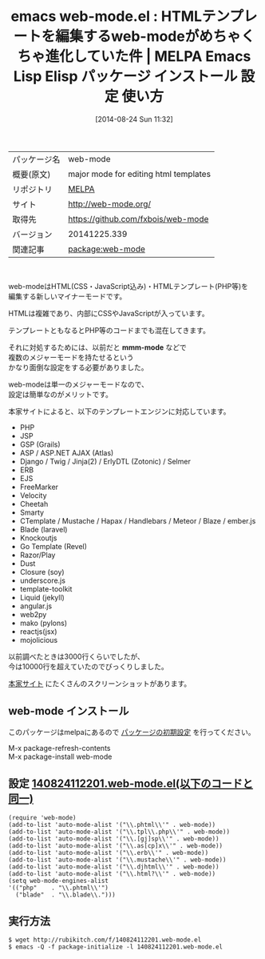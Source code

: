 #+BLOG: rubikitch
#+POSTID: 198
#+DATE: [2014-08-24 Sun 11:32]
#+PERMALINK: web-mode
#+OPTIONS: toc:nil num:nil todo:nil pri:nil tags:nil ^:nil \n:t
#+ISPAGE: nil
#+DESCRIPTION:
# (progn (erase-buffer)(find-file-hook--org2blog/wp-mode))
#+BLOG: rubikitch
#+CATEGORY: Emacs
#+EL_PKG_NAME: web-mode
#+EL_TAGS: emacs, emacs lisp %p, elisp %p, emacs %f %p, emacs %p 使い方, emacs %p 設定, emacs パッケージ %p, emacs web-mode PHP,emacs web-mode JSP,emacs GSP,emacs Grails,emacs web-mode ASP,emacs ASP.NET,emacs web-mode AJAX,emacs Atlas,emacs Django,emacs Twig,emacs Jinja,emacs ErlyDTL,emacs Zotonic,emacs Selmer,emacs ERB,emacs EJS,emacs FreeMarker,emacs Velocity,emacs Cheetah,emacs Smarty,emacs CTemplate,emacs Mustache,emacs Hapax,emacs Handlebars,emacs Meteor,emacs Blaze,emacs ember.js,emacs Blade,emacs laravel,emacs Knockoutjs,emacs Go Template,emacs Revel,emacs Razor/Play,emacs Dust,emacs Closure,emacs soy,emacs underscore.js,emacs template-toolkit,emacs Liquid,emacs jekyll,emacs angular.js,emacs web2py,emacs mako,emacs pylons,emacs reactjs,emacs jsx,emacs mojolicious
#+EL_TITLE: Emacs Lisp Elisp パッケージ インストール 設定 使い方
#+EL_TITLE0: HTMLテンプレートを編集するweb-modeがめちゃくちゃ進化していた件
#+EL_URL: http://web-mode.org/
#+begin: org2blog
#+DESCRIPTION: MELPAのEmacs Lispパッケージweb-modeの紹介
#+MYTAGS: package:web-mode, emacs 使い方, emacs コマンド, emacs, emacs lisp web-mode, elisp web-mode, emacs melpa web-mode, emacs web-mode 使い方, emacs web-mode 設定, emacs パッケージ web-mode, emacs web-mode PHP,emacs web-mode JSP,emacs GSP,emacs Grails,emacs web-mode ASP,emacs ASP.NET,emacs web-mode AJAX,emacs Atlas,emacs Django,emacs Twig,emacs Jinja,emacs ErlyDTL,emacs Zotonic,emacs Selmer,emacs ERB,emacs EJS,emacs FreeMarker,emacs Velocity,emacs Cheetah,emacs Smarty,emacs CTemplate,emacs Mustache,emacs Hapax,emacs Handlebars,emacs Meteor,emacs Blaze,emacs ember.js,emacs Blade,emacs laravel,emacs Knockoutjs,emacs Go Template,emacs Revel,emacs Razor/Play,emacs Dust,emacs Closure,emacs soy,emacs underscore.js,emacs template-toolkit,emacs Liquid,emacs jekyll,emacs angular.js,emacs web2py,emacs mako,emacs pylons,emacs reactjs,emacs jsx,emacs mojolicious
#+TITLE: emacs web-mode.el : HTMLテンプレートを編集するweb-modeがめちゃくちゃ進化していた件 | MELPA Emacs Lisp Elisp パッケージ インストール 設定 使い方
#+BEGIN_HTML
<table>
<tr><td>パッケージ名</td><td>web-mode</td></tr>
<tr><td>概要(原文)</td><td>major mode for editing html templates</td></tr>
<tr><td>リポジトリ</td><td><a href="http://melpa.org/">MELPA</a></td></tr>
<tr><td>サイト</td><td><a href="http://web-mode.org/">http://web-mode.org/</td></tr>
<tr><td>取得先</td><td><a href="https://github.com/fxbois/web-mode">https://github.com/fxbois/web-mode</a></td></tr>
<tr><td>バージョン</td><td>20141225.339</td></tr>
<tr><td>関連記事</td><td><a href="http://rubikitch.com/tag/package:web-mode/">package:web-mode</a> </td></tr>
</table>
<br />
#+END_HTML
web-modeはHTML(CSS・JavaScript込み)・HTMLテンプレート(PHP等)を
編集する新しいマイナーモードです。

HTMLは複雑であり、内部にCSSやJavaScriptが入っています。

テンプレートともなるとPHP等のコードまでも混在してきます。

それに対処するためには、以前だと *mmm-mode* などで
複数のメジャーモードを持たせるという
かなり面倒な設定をする必要がありました。

web-modeは単一のメジャーモードなので、
設定は簡単なのがメリットです。

本家サイトによると、以下のテンプレートエンジンに対応しています。
- PHP
- JSP
- GSP (Grails)
- ASP / ASP.NET AJAX  (Atlas)
- Django / Twig / Jinja(2) / ErlyDTL (Zotonic) / Selmer
- ERB
- EJS
- FreeMarker
- Velocity
- Cheetah
- Smarty
- CTemplate / Mustache / Hapax / Handlebars / Meteor / Blaze /  ember.js
- Blade (laravel)
- Knockoutjs
- Go Template (Revel)
- Razor/Play
- Dust
- Closure (soy)
- underscore.js
- template-toolkit
- Liquid (jekyll)
- angular.js
- web2py
- mako (pylons)
- reactjs(jsx)
- mojolicious

以前調べたときは3000行くらいでしたが、
今は10000行を超えていたのでびっくりしました。

[[http://web-mode.org/][本家サイト]] にたくさんのスクリーンショットがあります。
** web-mode インストール
このパッケージはmelpaにあるので [[http://rubikitch.com/package-initialize][パッケージの初期設定]] を行ってください。

M-x package-refresh-contents
M-x package-install web-mode


#+end:
** 概要                                                             :noexport:
web-modeはHTML(CSS・JavaScript込み)・HTMLテンプレート(PHP等)を
編集する新しいマイナーモードです。

HTMLは複雑であり、内部にCSSやJavaScriptが入っています。

テンプレートともなるとPHP等のコードまでも混在してきます。

それに対処するためには、以前だと *mmm-mode* などで
複数のメジャーモードを持たせるという
かなり面倒な設定をする必要がありました。

web-modeは単一のメジャーモードなので、
設定は簡単なのがメリットです。

本家サイトによると、以下のテンプレートエンジンに対応しています。
- PHP
- JSP
- GSP (Grails)
- ASP / ASP.NET AJAX  (Atlas)
- Django / Twig / Jinja(2) / ErlyDTL (Zotonic) / Selmer
- ERB
- EJS
- FreeMarker
- Velocity
- Cheetah
- Smarty
- CTemplate / Mustache / Hapax / Handlebars / Meteor / Blaze /  ember.js
- Blade (laravel)
- Knockoutjs
- Go Template (Revel)
- Razor/Play
- Dust
- Closure (soy)
- underscore.js
- template-toolkit
- Liquid (jekyll)
- angular.js
- web2py
- mako (pylons)
- reactjs(jsx)
- mojolicious

以前調べたときは3000行くらいでしたが、
今は10000行を超えていたのでびっくりしました。

[[http://web-mode.org/][本家サイト]] にたくさんのスクリーンショットがあります。

** 設定 [[http://rubikitch.com/f/140824112201.web-mode.el][140824112201.web-mode.el(以下のコードと同一)]]
#+BEGIN: include :file "/r/sync/junk/140824/140824112201.web-mode.el"
#+BEGIN_SRC fundamental
(require 'web-mode)
(add-to-list 'auto-mode-alist '("\\.phtml\\'" . web-mode))
(add-to-list 'auto-mode-alist '("\\.tpl\\.php\\'" . web-mode))
(add-to-list 'auto-mode-alist '("\\.[gj]sp\\'" . web-mode))
(add-to-list 'auto-mode-alist '("\\.as[cp]x\\'" . web-mode))
(add-to-list 'auto-mode-alist '("\\.erb\\'" . web-mode))
(add-to-list 'auto-mode-alist '("\\.mustache\\'" . web-mode))
(add-to-list 'auto-mode-alist '("\\.djhtml\\'" . web-mode))
(add-to-list 'auto-mode-alist '("\\.html?\\'" . web-mode))
(setq web-mode-engines-alist
'(("php"    . "\\.phtml\\'")
  ("blade"  . "\\.blade\\.")))
#+END_SRC

#+END:

** 実行方法
#+BEGIN_EXAMPLE
$ wget http://rubikitch.com/f/140824112201.web-mode.el
$ emacs -Q -f package-initialize -l 140824112201.web-mode.el
#+END_EXAMPLE
